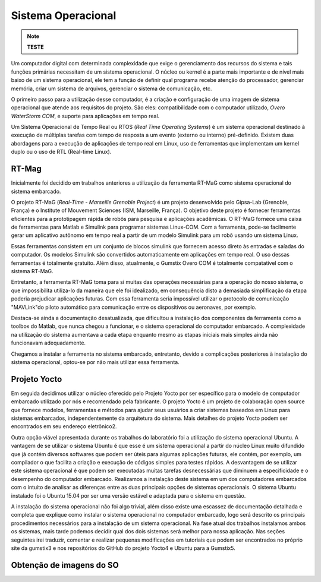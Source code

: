 Sistema Operacional 
====================
.. Note::
   **TESTE**

Um computador digital com determinada complexidade que exige o gerenciamento dos recursos do sistema e tais funções primárias necessitam de um sistema operacional. O núcleo ou kernel é a parte mais importante e de nível mais baixo de um sistema operacional, ele tem a função de definir qual programa recebe atenção do processador, gerenciar memória, criar um sistema de arquivos, gerenciar o sistema de comunicação, etc.

O primeiro passo para a utilização desse computador, é a criação e configuração de uma imagem de sistema operacional que atende aos requisitos do projeto. São eles: compatibilidade com o computador utilizado, *Overo WaterStorm COM*, e suporte para aplicações em tempo real.

Um Sistema Operacional de Tempo Real ou RTOS (*Real Time Operating Systems*) é um sistema operacional destinado à execução de múltiplas tarefas com tempo de resposta a um evento (externo ou interno) pré-definido. Existem duas abordagens para a execução de aplicações de tempo real em Linux, uso de ferramentas que implementam um kernel duplo ou o uso de RTL (Real-time Linux). 

RT-Mag
~~~~~~~

Inicialmente foi decidido em trabalhos anteriores a utilização da ferramenta RT-MaG como sistema operacional do sistema embarcado. 

O projeto RT-MaG (*Real-Time - Marseille Grenoble Project*) é um projeto desenvolvido pelo Gipsa-Lab (Grenoble, França) e o Institute of Mouvement Sciences (ISM, Marseille, França). O objetivo deste projeto é fornecer ferramentas eficientes para a prototipagem rápida de robôs para pesquisa e aplicações acadêmicas. O RT-MaG fornece uma caixa de ferramentas para Matlab e Simulink para programar sistemas Linux-COM. Com a ferramenta, pode-se facilmente gerar um aplicativo autônomo em tempo real a partir de um modelo Simulink para um robô usando um sistema Linux.

Essas ferramentas consistem em um conjunto de blocos simulink que fornecem acesso direto às entradas e saíadas do computador. Os modelos Simulink são convertidos automaticamente em aplicações em tempo real. O uso dessas ferramentas é totalmente gratuito. Além disso, atualmente, o Gumstix Overo COM é totalmente compatatível com o sistema RT-MaG.

Entretanto, a ferramenta RT-MaG toma para si muitas das operações necessárias para a operação do nosso sistema, o que impossibilita utiliza-lo da maneira que ele foi idealizado, em consequência disto a demasiada simplificação da etapa poderia prejudicar aplicações futuras. Com essa ferramenta seria impossível utilizar o protocolo de comunicação "MAVLink"do piloto automático para comunicação entre os dispositivos ou aeronaves, por exemplo.

Destaca-se ainda a documentação desatualizada, que dificultou a instalação dos componentes da ferramenta como a toolbox do Matlab, que nunca chegou a funcionar, e o sistema operacional do computador embarcado. A complexidade na utilização do sistema aumentava a cada etapa enquanto mesmo as etapas iniciais mais simples ainda não funcionavam adequadamente.

Chegamos a instalar a ferramenta no sistema embarcado, entretanto, devido a complicações posteriores à instalação do sistema operacional, optou-se por não mais utilizar essa ferramenta.


Projeto Yocto
~~~~~~~~~~~~~~

Em seguida decidimos utilizar o núcleo oferecido pelo Projeto Yocto por ser específico para o modelo de computador embarcado utilizado por nós e recomendado pela fabricante. O projeto Yocto é um projeto de colaboração open source que fornece modelos, ferramentas e métodos para ajudar seus usuários a criar sistemas baseados em Linux para sistemas embarcados, independentemente da arquitetura do sistema. Mais detalhes do projeto Yocto podem ser encontrados em seu endereço eletrônico2.

Outra opção viável apresentada durante os trabalhos do laboratório foi a utilização do sistema operacional Ubuntu. A vantagem de se utilizar o sistema Ubuntu é que esse é um sistema operacional a partir do núcleo Linux muito difundido que já contém diversos softwares que podem ser úteis para algumas aplicações futuras, ele contém, por exemplo, um compilador o que facilita a criação e execução de códigos simples para testes rápidos. A desvantagem de se utilizar este sistema operacional é que podem ser executadas muitas tarefas desnecessárias que diminuem a especificidade e o desempenho do computador embarcado. Realizamos a instalação deste sistema em um dos computadores embarcados com o intuito de analisar as diferenças entre as duas principais opções de sistemas operacionais. O sistema Ubuntu instalado foi o Ubuntu 15.04 por ser uma versão estável e adaptada para o sistema em questão.

A instalação do sistema operacional não foi algo trivial, além disso existe uma escassez de documentação detalhada e completa que explique como instalar o sistema operacional no computador embarcado, logo será descrito os principais procedimentos necessários para a instalação de um sistema operacional. Na fase atual dos trabalhos instalamos ambos os sistemas, mais tarde podemos decidir qual dos dois sistemas será melhor para nossa aplicação. Nas seções seguintes irei traduzir, comentar e realizar pequenas modificações em tutoriais que podem ser encontrados no próprio site da gumstix3 e nos repositórios do GitHub do projeto Yocto4 e Ubuntu para a Gumstix5.

Obtenção de imagens do SO
~~~~~~~~~~~~~~~~~~~~~~~~~~~~~


